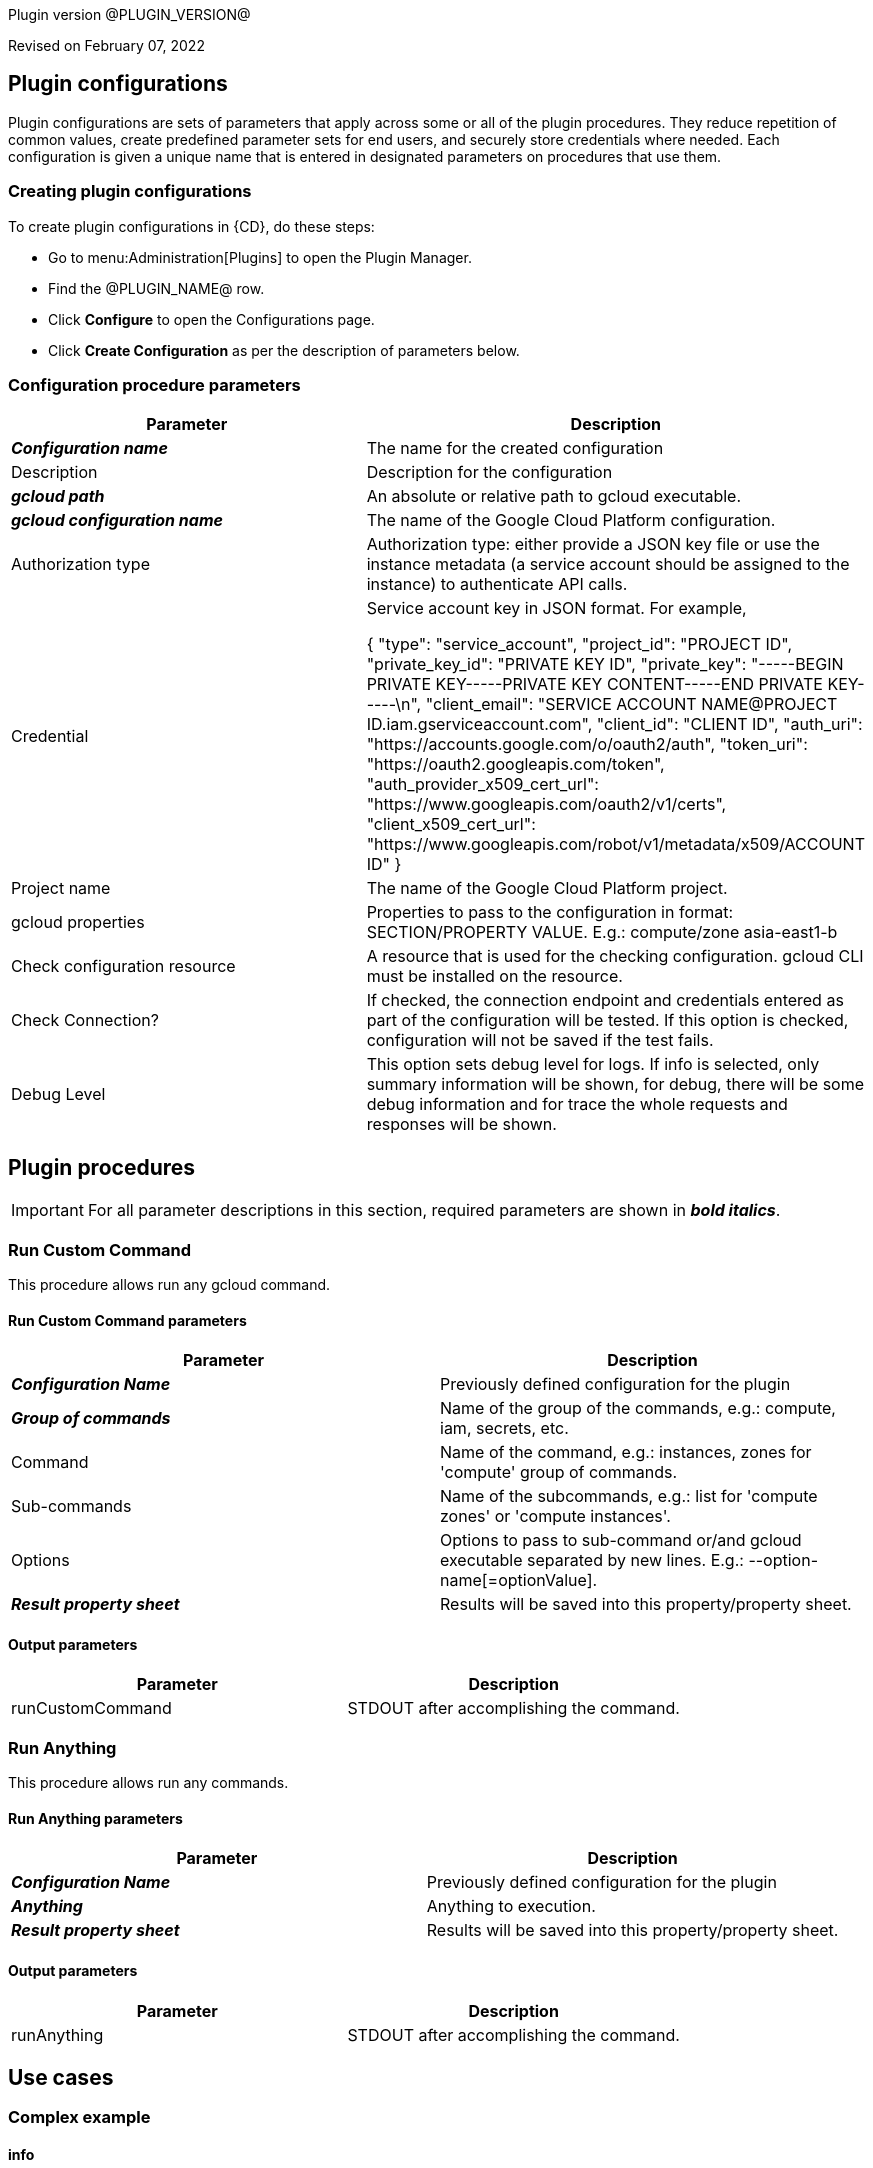 Plugin version @PLUGIN_VERSION@

Revised on February 07, 2022














== Plugin configurations

Plugin configurations are sets of parameters that apply
across some or all of the plugin procedures. They
reduce repetition of common values, create
predefined parameter sets for end users, and
securely store credentials where needed. Each configuration
is given a unique name that is entered in designated
parameters on procedures that use them.


=== Creating plugin configurations

To create plugin configurations in {CD}, do these steps:

* Go to menu:Administration[Plugins] to open the Plugin Manager.
* Find the @PLUGIN_NAME@ row.
* Click *Configure* to open the
     Configurations page.
* Click *Create Configuration* as per the description of parameters below.



=== Configuration procedure parameters

[cols=",",options="header"]
|===
|Parameter |Description

|__**Configuration name**__ | The name for the created configuration


|Description | Description for the configuration


|__**gcloud path**__ | An absolute or relative path to gcloud executable.


|__**gcloud configuration name**__ | The name of the Google Cloud Platform configuration.


|Authorization type | Authorization type: either provide a JSON key file or use the instance metadata (a service account should be assigned to the instance) to authenticate API calls.



|Credential | Service account key in JSON format. For example,




{
  "type": "service_account",
  "project_id": "PROJECT ID",
  "private_key_id": "PRIVATE KEY ID",
  "private_key": "-----BEGIN PRIVATE KEY-----PRIVATE KEY CONTENT-----END PRIVATE KEY-----\n",
  "client_email": "SERVICE ACCOUNT NAME@PROJECT ID.iam.gserviceaccount.com",
  "client_id": "CLIENT ID",
  "auth_uri": "https://accounts.google.com/o/oauth2/auth",
  "token_uri": "https://oauth2.googleapis.com/token",
  "auth_provider_x509_cert_url": "https://www.googleapis.com/oauth2/v1/certs",
  "client_x509_cert_url": "https://www.googleapis.com/robot/v1/metadata/x509/ACCOUNT ID"
}



|Project name | The name of the Google Cloud Platform project.


|gcloud properties | Properties to pass to the configuration in format: SECTION/PROPERTY VALUE.
E.g.: compute/zone asia-east1-b



|Check configuration resource | A resource that is used for the checking configuration. gcloud CLI must be installed on the resource.


|Check Connection? | If checked, the connection endpoint and credentials entered as part of the configuration will be tested. If this option is checked, configuration will not be saved if the test fails.


|Debug Level | This option sets debug level for logs. If info is selected, only summary information will be shown, for debug, there will be some debug information and for trace the whole requests and responses will be shown.


|===





[[procedures]]
== Plugin procedures


IMPORTANT: For all parameter descriptions in this section, required parameters are shown in __**bold italics**__.




[[RunCustomCommand]]
=== Run Custom Command


This procedure allows run any gcloud command.



==== Run Custom Command parameters
[cols=",",options="header"]
|===
|Parameter |Description

| __**Configuration Name**__ | Previously defined configuration for the plugin


| __**Group of commands**__ | Name of the group of the commands, e.g.: compute, iam, secrets, etc.


| Command | Name of the command, e.g.: instances, zones for 'compute' group of commands.


| Sub-commands | Name of the subcommands, e.g.: list for 'compute zones' or 'compute instances'.


| Options | Options to pass to sub-command or/and gcloud executable separated by new lines. E.g.: --option-name[=optionValue].


| __**Result property sheet**__ | Results will be saved into this property/property sheet.


|===



==== Output parameters

[cols=",",options="header"]
|===
|Parameter |Description

|runCustomCommand |STDOUT after accomplishing the command.

|===





[[RunAnything]]
=== Run Anything


This procedure allows run any commands.



==== Run Anything parameters
[cols=",",options="header"]
|===
|Parameter |Description

| __**Configuration Name**__ | Previously defined configuration for the plugin


| __**Anything**__ | Anything to execution.


| __**Result property sheet**__ | Results will be saved into this property/property sheet.


|===



==== Output parameters

[cols=",",options="header"]
|===
|Parameter |Description

|runAnything |STDOUT after accomplishing the command.

|===












== Use cases


=== Complex example

==== info

According to https://cloud.google.com/sdk/gcloud/reference/info[the official documentation] run the command.


[,bash]
----

gcloud info --format="json(basic,tools)" --anonymize

----

where following are separate four parameters to procedure:

* Group of commands: `info`
* Command:
* Sub-commands:
* Options: `--format="json(basic,tools)", --anonymize`

image::cloudbees-common-sda::cd-plugins/ec-gcloud/uc/ComplexExample-01.png[image]

Result:

[,json]
----

{
  "basic": {
    "architecture": {
      "file_name": "x86_64",
      "id": "x86_64",
      "name": "x86_64"
    },
    "locale": [
      "en_US",
      "UTF-8"
    ],
    "operating_system": {
      "file_name": "linux",
      "id": "LINUX",
      "name": "Linux"
    },
    "python_location": "/usr/bin/python3",
    "python_version": "3.8.10 (default, Sep 28 2021, 16:10:42) \n[GCC 9.3.0]",
    "site_packages": false,
    "version": "366.0.0"
  },
  "tools": {
    "git_version": "git version 2.25.1",
    "ssh_version": "OpenSSH_8.2p1 Ubuntu-4ubuntu0.3, OpenSSL 1.1.1f  31 Mar 2020"
  }
}

----

==== compute instances describe

According to https://cloud.google.com/sdk/gcloud/reference/compute/instances/describe[the official documentation] run the command.


[,bash]
----

gcloud compute instances describe test-instance --format="yaml(name,status,disks)"

----

where following are separate four parameters to procedure:

* Group of commands: `compute`
* Command: `instances`
* Sub-commands: `describe`, `test-instance`
* Options: `--format="yaml(name,status,disks)"`

image::cloudbees-common-sda::cd-plugins/ec-gcloud/uc/ComplexExample-02.png[image]


Result:

[,yaml]
----

disks:
- autoDelete: true
  boot: true
  deviceName: persistent-disk-0
  diskSizeGb: '10'
  guestOsFeatures:
  - type: UEFI_COMPATIBLE
  - type: VIRTIO_SCSI_MULTIQUEUE
  index: 0
  interface: SCSI
  kind: compute#attachedDisk
  licenses:
  - https://www.googleapis.com/compute/v1/projects/debian-cloud/global/licenses/debian-10-buster
  mode: READ_WRITE
  source: https://www.googleapis.com/compute/v1/projects/my-test-project/zones/us-east1-b/disks/test-instance
  type: PERSISTENT
name: test-instance
status: RUNNING

----








[[rns]]
== Release notes


=== EC-GCloud 1.0.0

- Initial Version. The following procedures were added.
* Run Custom Command
* Run Anything



